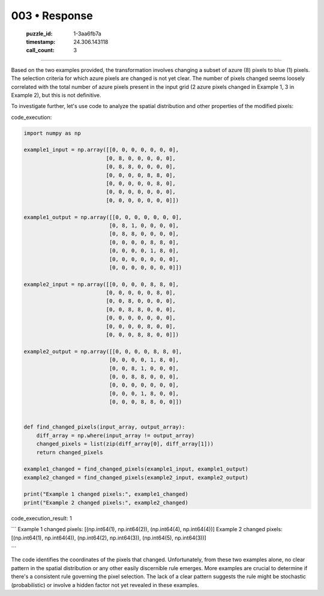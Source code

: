 003 • Response
==============

   :puzzle_id: 1-3aa6fb7a
   :timestamp: 24.306.143118
   :call_count: 3



====

Based on the two examples provided, the transformation involves changing a subset of azure (8) pixels to blue (1) pixels.  The selection criteria for which azure pixels are changed is not yet clear.  The number of pixels changed seems loosely correlated with the total number of azure pixels present in the input grid (2 azure pixels changed in Example 1, 3 in Example 2), but this is not definitive.

To investigate further, let's use code to analyze the spatial distribution and other properties of the modified pixels:

code_execution:


.. code-block:: python

    import numpy as np
    
    example1_input = np.array([[0, 0, 0, 0, 0, 0, 0],
                              [0, 8, 0, 0, 0, 0, 0],
                              [0, 8, 8, 0, 0, 0, 0],
                              [0, 0, 0, 0, 8, 8, 0],
                              [0, 0, 0, 0, 0, 8, 0],
                              [0, 0, 0, 0, 0, 0, 0],
                              [0, 0, 0, 0, 0, 0, 0]])
    
    example1_output = np.array([[0, 0, 0, 0, 0, 0, 0],
                               [0, 8, 1, 0, 0, 0, 0],
                               [0, 8, 8, 0, 0, 0, 0],
                               [0, 0, 0, 0, 8, 8, 0],
                               [0, 0, 0, 0, 1, 8, 0],
                               [0, 0, 0, 0, 0, 0, 0],
                               [0, 0, 0, 0, 0, 0, 0]])
    
    example2_input = np.array([[0, 0, 0, 0, 8, 8, 0],
                              [0, 0, 0, 0, 0, 8, 0],
                              [0, 0, 8, 0, 0, 0, 0],
                              [0, 0, 8, 8, 0, 0, 0],
                              [0, 0, 0, 0, 0, 0, 0],
                              [0, 0, 0, 0, 8, 0, 0],
                              [0, 0, 0, 8, 8, 0, 0]])
    
    example2_output = np.array([[0, 0, 0, 0, 8, 8, 0],
                               [0, 0, 0, 0, 1, 8, 0],
                               [0, 0, 8, 1, 0, 0, 0],
                               [0, 0, 8, 8, 0, 0, 0],
                               [0, 0, 0, 0, 0, 0, 0],
                               [0, 0, 0, 1, 8, 0, 0],
                               [0, 0, 0, 8, 8, 0, 0]])
    
    
    def find_changed_pixels(input_array, output_array):
        diff_array = np.where(input_array != output_array)
        changed_pixels = list(zip(diff_array[0], diff_array[1]))
        return changed_pixels
    
    example1_changed = find_changed_pixels(example1_input, example1_output)
    example2_changed = find_changed_pixels(example2_input, example2_output)
    
    print("Example 1 changed pixels:", example1_changed)
    print("Example 2 changed pixels:", example2_changed)

code_execution_result: 1

```
Example 1 changed pixels: [(np.int64(1), np.int64(2)), (np.int64(4), np.int64(4))]
Example 2 changed pixels: [(np.int64(1), np.int64(4)), (np.int64(2), np.int64(3)), (np.int64(5), np.int64(3))]

```

The code identifies the coordinates of the pixels that changed.  Unfortunately, from these two examples alone, no clear pattern in the spatial distribution or any other easily discernible rule emerges.  More examples are crucial to determine if there's a consistent rule governing the pixel selection.  The lack of a clear pattern suggests the rule might be stochastic (probabilistic) or involve a hidden factor not yet revealed in these examples.


.. seealso::

   - :doc:`003-history`
   - :doc:`003-prompt`

